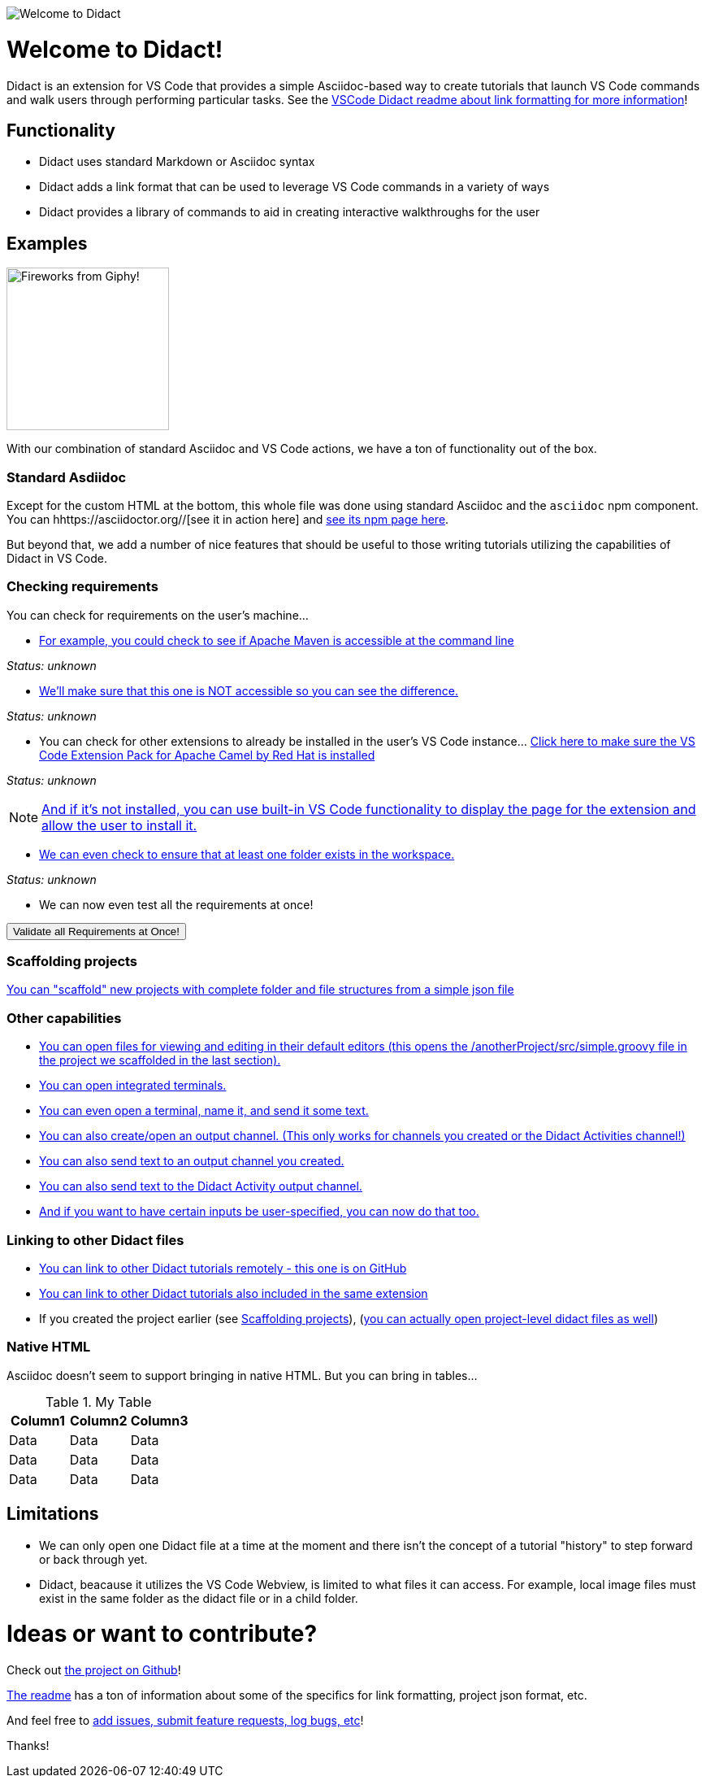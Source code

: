 //attributes
:ValidateAllButton: pass:[<a href='didact://?commandId=vscode.didact.validateAllRequirements' title='Validate all requirements!'><button>Validate all Requirements at Once!</button></a>]

image:images/welcome-to-didact-header.png[Welcome to Didact,role="center"]

# Welcome to Didact!

Didact is an extension for VS Code that provides a simple Asciidoc-based way to create tutorials that launch VS Code commands and walk users through performing particular tasks. See the https://github.com/redhat-developer/vscode-didact/blob/master/README.md[VSCode Didact readme about link formatting for more information]!

## Functionality

* Didact uses standard Markdown or Asciidoc syntax
* Didact adds a link format that can be used to leverage VS Code commands in a variety of ways
* Didact provides a library of commands to aid in creating interactive walkthroughs for the user

## Examples

image:fireworks.gif[Fireworks from Giphy!, 200, 200,role="right"]

With our combination of standard Asciidoc and VS Code actions, we have a ton of functionality out of the box.

### Standard Asdiidoc

Except for the custom HTML at the bottom, this whole file was done using standard Asciidoc and the `asciidoc` npm component. You can hhttps://asciidoctor.org//[see it in action here] and https://www.npmjs.com/package/asciidoctor[see its npm page here].

But beyond that, we add a number of nice features that should be useful to those writing tutorials utilizing the capabilities of Didact in VS Code. 

### Checking requirements

You can check for requirements on the user's machine...

* link:didact://?commandId=vscode.didact.requirementCheck&text=maven-requirements-status%24%24mvn%20--version%24%24Apache%20Maven[For example, you could check to see if Apache Maven is accessible at the command line]

[[maven-requirements-status]]
_Status: unknown_

* link:didact://?commandId=vscode.didact.requirementCheck&text=nonexistent-requirements-status%24%24something%24%24wicked%20this%20way%20comes&error=something%20wicked%20this%20way%20comes.[We'll make sure that this one is NOT accessible so you can see the difference.]

[[nonexistent-requirements-status]]
_Status: unknown_

* You can check for other extensions to already be installed in the user's VS Code instance... link:didact://?commandId=vscode.didact.extensionRequirementCheck&text=extension-requirements-status%24%24redhat.apache-camel-extension-pack[Click here to make sure the VS Code Extension Pack for Apache Camel by Red Hat is installed]

[[extension-requirements-status]]
_Status: unknown_

NOTE: link:vscode:extension/redhat.apache-camel-extension-pack[And if it's not installed, you can use built-in VS Code functionality to display the page for the extension and allow the user to install it.]

* link:didact://?commandId=vscode.didact.workspaceFolderExistsCheck&text=workspace-folder-status[We can even check to ensure that at least one folder exists in the workspace.]

[[workspace-folder-status]]
_Status: unknown_

* We can now even test all the requirements at once! 

{ValidateAllButton}

### Scaffolding projects [[scaffolding]]

link:didact://?commandId=vscode.didact.scaffoldProject&srcFilePath=demo/projectwithdidactfile.json&completion=Created%20project%20with%20sample%20Didact%20file%20and%20Groovy%20file.[You can "scaffold" new projects with complete folder and file structures from a simple json file]

### Other capabilities

* link:didact://?commandId=vscode.open&projectFilePath=anotherProject/src/simple.groovy&completion=Opened%20the%20Simple.groovy%20file[You can open files for viewing and editing in their default editors (this opens the /anotherProject/src/simple.groovy file in the project we scaffolded in the last section).]

* link:didact://?commandId=vscode.didact.startTerminalWithName&completion=Opened%20a%20new%20terminal.[You can open integrated terminals.]

* link:didact://?commandId=vscode.didact.sendNamedTerminalAString&text=newTerm%24%24echo%20Hello%20Didact!&completion=Opened%20a%20new%20terminal.[You can even open a terminal, name it, and send it some text.]

* link:didact://?commandId=vscode.didact.openNamedOutputChannel&text=newOutputChannel&completion=Opened%20a%20new%20output%20channel.[You can also create/open an output channel. (This only works for channels you created or the Didact Activities channel!)]

* link:didact://?commandId=vscode.didact.sendTextToNamedOutputChannel&text=Hello%20Didact!%24%24newOutputChannel&completion=Sent%20a%20text%20to%20the%20new%20output%20channel.[You can also send text to an output channel you created.]

* link:didact://?commandId=vscode.didact.sendTextToNamedOutputChannel&text=Hello%20Didact!&completion=Sent%20a%20text%20to%20Didact%20Activity%20channel.[You can also send text to the Didact Activity output channel.]

* link:didact://?commandId=vscode.didact.sendNamedTerminalAString&user=terminal-name%24%24terminal-command-to-execute&completion=Opened%20a%20new%20terminal.[And if you want to have certain inputs be user-specified, you can now do that too.]

### Linking to other Didact files

* link:vscode://redhat.vscode-didact?https=raw.githubusercontent.com/redhat-developer/vscode-didact/master/examples/requirements.example.didact.md[You can link to other Didact tutorials remotely - this one is on GitHub]

* link:vscode://redhat.vscode-didact?extension=demos/markdown/helloJS/helloJS.didact.md[You can link to other Didact tutorials also included in the same extension]

* If you created the project earlier (see <<scaffolding>>), (link:vscode://redhat.vscode-didact?workspace=anotherProject/src/test.didact.md&completion=Opened%20the%20test.didact.md%20file[you can actually open project-level didact files as well])

### Native HTML

Asciidoc doesn't seem to support bringing in native HTML. But you can bring in tables...

.My Table
|===
| Column1  | Column2 | Column3

| Data | Data | Data
| Data | Data | Data
| Data | Data | Data
|===

## Limitations

* We can only open one Didact file at a time at the moment and there isn't the concept of a tutorial "history" to step forward or back through yet.
* Didact, beacause it utilizes the VS Code Webview, is limited to what files it can access. For example, local image files must exist in the same folder as the didact file or in a child folder.

# Ideas or want to contribute?

Check out https://github.com/redhat-developer/vscode-didact[the project on Github]! 

https://github.com/redhat-developer/vscode-didact/blob/master/README.md[The readme] has a ton of information about some of the specifics for link formatting, project json format, etc. 

And feel free to https://github.com/redhat-developer/vscode-didact/issues[add issues, submit feature requests, log bugs, etc]!

Thanks!
